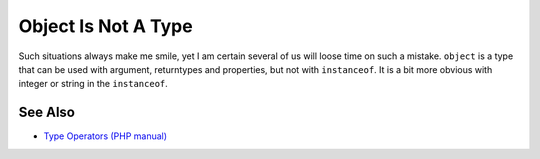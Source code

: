 .. _object-is-not-a-type:

Object Is Not A Type
--------------------

.. meta::
	:description:
		Object Is Not A Type: Such situations always make me smile, yet I am certain several of us will loose time on such a mistake.
	:twitter:card: summary_large_image
	:twitter:site: @exakat
	:twitter:title: Object Is Not A Type
	:twitter:description: Object Is Not A Type: Such situations always make me smile, yet I am certain several of us will loose time on such a mistake
	:twitter:creator: @exakat
	:twitter:image:src: https://php-tips.readthedocs.io/en/latest/_images/object_is_not_a_type.png
	:og:image: https://php-tips.readthedocs.io/en/latest/_images/object_is_not_a_type.png
	:og:title: Object Is Not A Type
	:og:type: article
	:og:description: Such situations always make me smile, yet I am certain several of us will loose time on such a mistake
	:og:url: https://php-tips.readthedocs.io/en/latest/tips/object_is_not_a_type.html
	:og:locale: en

.. raw:: html

	<script type="application/ld+json">{"@context":"https:\/\/schema.org","@graph":[{"@type":"WebPage","@id":"https:\/\/php-tips.readthedocs.io\/en\/latest\/tips\/object_is_not_a_type.html","url":"https:\/\/php-tips.readthedocs.io\/en\/latest\/tips\/object_is_not_a_type.html","name":"Object Is Not A Type","isPartOf":{"@id":"https:\/\/www.exakat.io\/"},"datePublished":"Fri, 03 Jan 2025 17:35:01 +0000","dateModified":"Fri, 03 Jan 2025 17:35:01 +0000","description":"Such situations always make me smile, yet I am certain several of us will loose time on such a mistake","inLanguage":"en-US","potentialAction":[{"@type":"ReadAction","target":["https:\/\/php-tips.readthedocs.io\/en\/latest\/tips\/object_is_not_a_type.html"]}]},{"@type":"WebSite","@id":"https:\/\/www.exakat.io\/","url":"https:\/\/www.exakat.io\/","name":"Exakat","description":"Smart PHP static analysis","inLanguage":"en-US"}]}</script>

Such situations always make me smile, yet I am certain several of us will loose time on such a mistake. ``object`` is a type that can be used with argument, returntypes and properties, but not with ``instanceof``. It is a bit more obvious with integer or string in the ``instanceof``.

.. image:: ../images/object_is_not_a_type.png

See Also
________

* `Type Operators (PHP manual) <https://www.php.net/manual/en/language.operators.type.php>`_

